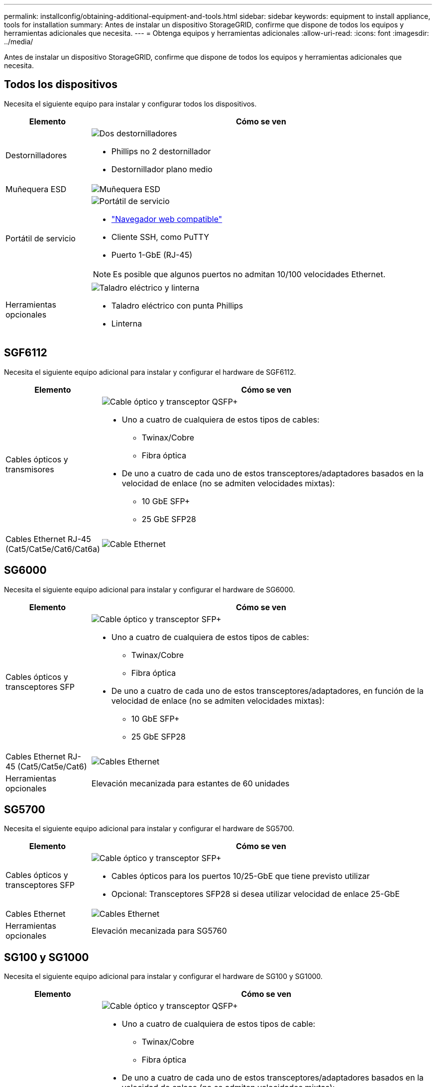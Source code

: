 ---
permalink: installconfig/obtaining-additional-equipment-and-tools.html 
sidebar: sidebar 
keywords: equipment to install appliance, tools for installation 
summary: Antes de instalar un dispositivo StorageGRID, confirme que dispone de todos los equipos y herramientas adicionales que necesita. 
---
= Obtenga equipos y herramientas adicionales
:allow-uri-read: 
:icons: font
:imagesdir: ../media/


[role="lead"]
Antes de instalar un dispositivo StorageGRID, confirme que dispone de todos los equipos y herramientas adicionales que necesita.



== Todos los dispositivos

Necesita el siguiente equipo para instalar y configurar todos los dispositivos.

[cols="1a,4a"]
|===
| Elemento | Cómo se ven 


 a| 
Destornilladores
 a| 
image::../media/screwdrivers.gif[Dos destornilladores]

* Phillips no 2 destornillador
* Destornillador plano medio




 a| 
Muñequera ESD
 a| 
image::../media/appliance_wriststrap.gif[Muñequera ESD]



 a| 
Portátil de servicio
 a| 
image::../media/sam_management_client.gif[Portátil de servicio]

* link:web-browser-requirements.html["Navegador web compatible"]
* Cliente SSH, como PuTTY
* Puerto 1-GbE (RJ-45)



NOTE: Es posible que algunos puertos no admitan 10/100 velocidades Ethernet.



 a| 
Herramientas opcionales
 a| 
image::../media/optional_tools.gif[Taladro eléctrico y linterna]

* Taladro eléctrico con punta Phillips
* Linterna


|===


== SGF6112

Necesita el siguiente equipo adicional para instalar y configurar el hardware de SGF6112.

[cols="1a,4a"]
|===
| Elemento | Cómo se ven 


 a| 
Cables ópticos y transmisores
 a| 
image::../media/fc_cable_and_sfp.gif[Cable óptico y transceptor QSFP+]

* Uno a cuatro de cualquiera de estos tipos de cables:
+
** Twinax/Cobre
** Fibra óptica


* De uno a cuatro de cada uno de estos transceptores/adaptadores basados en la velocidad de enlace (no se admiten velocidades mixtas):
+
** 10 GbE SFP+
** 25 GbE SFP28






 a| 
Cables Ethernet RJ-45 (Cat5/Cat5e/Cat6/Cat6a)
 a| 
image::../media/ethernet_cables.png[Cable Ethernet]

|===


== SG6000

Necesita el siguiente equipo adicional para instalar y configurar el hardware de SG6000.

[cols="1a,4a"]
|===
| Elemento | Cómo se ven 


 a| 
Cables ópticos y transceptores SFP
 a| 
image::../media/fc_cable_and_sfp.gif[Cable óptico y transceptor SFP+]

* Uno a cuatro de cualquiera de estos tipos de cables:
+
** Twinax/Cobre
** Fibra óptica


* De uno a cuatro de cada uno de estos transceptores/adaptadores, en función de la velocidad de enlace (no se admiten velocidades mixtas):
+
** 10 GbE SFP+
** 25 GbE SFP28






 a| 
Cables Ethernet RJ-45 (Cat5/Cat5e/Cat6)
 a| 
image::../media/ethernet_cables.png[Cables Ethernet]



 a| 
Herramientas opcionales
 a| 
Elevación mecanizada para estantes de 60 unidades

|===


== SG5700

Necesita el siguiente equipo adicional para instalar y configurar el hardware de SG5700.

[cols="1a,4a"]
|===
| Elemento | Cómo se ven 


 a| 
Cables ópticos y transceptores SFP
 a| 
image::../media/fc_cable_and_sfp.gif[Cable óptico y transceptor SFP+]

* Cables ópticos para los puertos 10/25-GbE que tiene previsto utilizar
* Opcional: Transceptores SFP28 si desea utilizar velocidad de enlace 25-GbE




 a| 
Cables Ethernet
 a| 
image::../media/ethernet_cables.png[Cables Ethernet]



 a| 
Herramientas opcionales
 a| 
Elevación mecanizada para SG5760

|===


== SG100 y SG1000

Necesita el siguiente equipo adicional para instalar y configurar el hardware de SG100 y SG1000.

[cols="1a,4a"]
|===
| Elemento | Cómo se ven 


 a| 
Cables ópticos y transmisores
 a| 
image::../media/fc_cable_and_sfp.gif[Cable óptico y transceptor QSFP+]

* Uno a cuatro de cualquiera de estos tipos de cable:
+
** Twinax/Cobre
** Fibra óptica


* De uno a cuatro de cada uno de estos transceptores/adaptadores basados en la velocidad de enlace (no se admiten velocidades mixtas):
+
** SG100:
+
*** 10 GbE SFP+
*** 25 GbE SFP28


** SG1000:
+
*** Adaptador 10 GbE QSFP-a-SFP (QSA) y SFP+
*** Adaptador 25 GbE QSFP a SFP (QSA) y SFP28
*** QSFP+ de 40 GbE
*** 100 GbE QFSP28








 a| 
Cables Ethernet RJ-45 (Cat5/Cat5e/Cat6/Cat6a)
 a| 
image::../media/ethernet_cables.png[Cable Ethernet]

|===